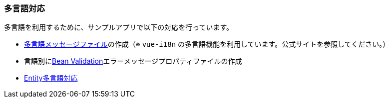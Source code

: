[[VueJS_WebAPI_Multilingual]]
=== 多言語対応

多言語を利用するために、サンプルアプリで以下の対応を行っています。

* <<VueJS_WebAPI_Resources_Message,多言語メッセージファイル>>の作成（※ `vue-i18n` の多言語機能を利用しています。公式サイトを参照してください。）

* 言語別に<<VueJS_WebAPI_Resources_BeanValidation,Bean Validation>>エラーメッセージプロパティファイルの作成

* <<../adminconsole/index#AdminConsole_Entity_Mutlilang,Entity多言語対応>>